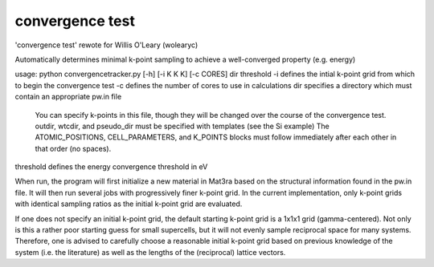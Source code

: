 convergence test
================

'convergence test' rewote for Willis O'Leary (wolearyc)

Automatically determines minimal k-point sampling to achieve a well-converged property (e.g. energy) 

usage: python convergencetracker.py [-h] [-i K K K] [-c CORES] dir threshold
-i defines the intial k-point grid from which to begin the convergence test
-c defines the number of cores to use in calculations
dir specifies a directory which must contain an appropriate pw.in file
	You can specify k-points in this file, though they will be changed over the course of the convergence test.
	outdir, wtcdir, and pseudo_dir must be specified with templates (see the Si example)
	The ATOMIC_POSITIONS, CELL_PARAMETERS, and K_POINTS blocks must follow immediately after each other in that order (no spaces). 
threshold defines the energy convergence threshold in eV

When run, the program will first initialize a new material in Mat3ra based on the structural information found in the pw.in file. It will then run several jobs with progressively finer k-point grid. In the current implementation, only k-point grids with identical sampling ratios as the initial k-point grid are evaluated. 

If one does not specify an initial k-point grid, the default starting k-point grid is a 1x1x1 grid (gamma-centered). Not only is this a rather poor starting guess for small supercells, but it will not evenly sample reciprocal space for many systems. Therefore, one is advised to carefully choose a reasonable initial k-point grid based on previous knowledge of the system (i.e. the literature) as well as the lengths of the (reciprocal) lattice vectors.
